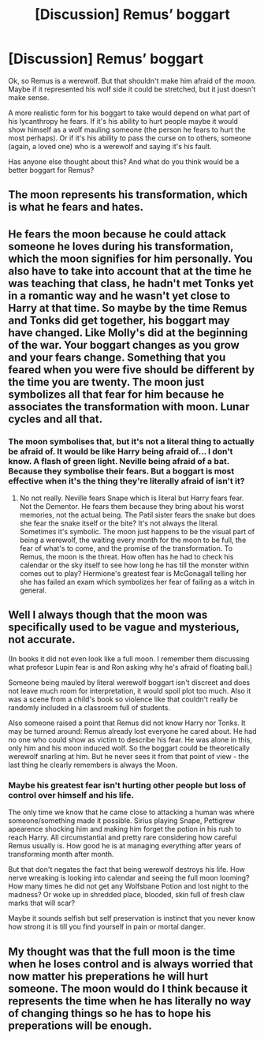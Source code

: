 #+TITLE: [Discussion] Remus’ boggart

* [Discussion] Remus’ boggart
:PROPERTIES:
:Author: MachaiArcanum
:Score: 0
:DateUnix: 1593403550.0
:DateShort: 2020-Jun-29
:FlairText: Discussion
:END:
Ok, so Remus is a werewolf. But that shouldn't make him afraid of the /moon./ Maybe if it represented his wolf side it could be stretched, but it just doesn't make sense.

A more realistic form for his boggart to take would depend on what part of his lycanthropy he fears. If it's his ability to hurt people maybe it would show himself as a wolf mauling someone (the person he fears to hurt the most perhaps). Or if it's his ability to pass the curse on to others, someone (again, a loved one) who is a werewolf and saying it's his fault.

Has anyone else thought about this? And what do you think would be a better boggart for Remus?


** The moon represents his transformation, which is what he fears and hates.
:PROPERTIES:
:Author: Ash_Lestrange
:Score: 14
:DateUnix: 1593403969.0
:DateShort: 2020-Jun-29
:END:


** He fears the moon because he could attack someone he loves during his transformation, which the moon signifies for him personally. You also have to take into account that at the time he was teaching that class, he hadn't met Tonks yet in a romantic way and he wasn't yet close to Harry at that time. So maybe by the time Remus and Tonks did get together, his boggart may have changed. Like Molly's did at the beginning of the war. Your boggart changes as you grow and your fears change. Something that you feared when you were five should be different by the time you are twenty. The moon just symbolizes all that fear for him because he associates the transformation with moon. Lunar cycles and all that.
:PROPERTIES:
:Author: Khaleesioftheunburnt
:Score: 6
:DateUnix: 1593404725.0
:DateShort: 2020-Jun-29
:END:

*** The moon symbolises that, but it's not a literal thing to actually be afraid of. It would be like Harry being afraid of... I don't know. A flash of green light. Neville being afraid of a bat. Because they symbolise their fears. But a boggart is most effective when it's the thing they're literally afraid of isn't it?
:PROPERTIES:
:Author: MachaiArcanum
:Score: 0
:DateUnix: 1593407814.0
:DateShort: 2020-Jun-29
:END:

**** No not really. Neville fears Snape which is literal but Harry fears fear. Not the Dementor. He fears them because they bring about his worst memories, not the actual being. The Patil sister fears the snake but does she fear the snake itself or the bite? It's not always the literal. Sometimes it's symbolic. The moon just happens to be the visual part of being a werewolf, the waiting every month for the moon to be full, the fear of what's to come, and the promise of the transformation. To Remus, the moon is the threat. How often has he had to check his calendar or the sky itself to see how long he has till the monster within comes out to play? Hermione's greatest fear is McGonagall telling her she has failed an exam which symbolizes her fear of failing as a witch in general.
:PROPERTIES:
:Author: Khaleesioftheunburnt
:Score: 5
:DateUnix: 1593408703.0
:DateShort: 2020-Jun-29
:END:


** Well I always though that the moon was specifically used to be vague and mysterious, not accurate.

(In books it did not even look like a full moon. I remember them discussing what profesor Lupin fear is and Ron asking why he's afraid of floating ball.)

Someone being mauled by literal werewolf boggart isn't discreet and does not leave much room for interpretation, it would spoil plot too much. Also it was a scene from a child's book so violence like that couldn't really be randomly included in a classroom full of students.

Also someone raised a point that Remus did not know Harry nor Tonks. It may be turned around: Remus already lost everyone he cared about. He had no one who could show as victim to describe his fear. He was alone in this, only him and his moon induced wolf. So the boggart could be theoretically werewolf snarling at him. But he never sees it from that point of view - the last thing he clearly remembers is always the Moon.
:PROPERTIES:
:Author: MoDthestralHostler
:Score: 3
:DateUnix: 1593433140.0
:DateShort: 2020-Jun-29
:END:

*** Maybe his greatest fear isn't hurting other people but loss of control over himself and his life.

The only time we know that he came close to attacking a human was where someone/something made it possible. Sirius playing Snape, Pettigrew apearence shocking him and making him forget the potion in his rush to reach Harry. All circumstantial and pretty rare considering how careful Remus usually is. How good he is at managing everything after years of transforming month after month.

But that don't negates the fact that being werewolf destroys his life. How nerve wreaking is looking into calendar and seeing the full moon looming? How many times he did not get any Wolfsbane Potion and lost night to the madness? Or woke up in shredded place, blooded, skin full of fresh claw marks that will scar?

Maybe it sounds selfish but self preservation is instinct that you never know how strong it is till you find yourself in pain or mortal danger.
:PROPERTIES:
:Author: MoDthestralHostler
:Score: 2
:DateUnix: 1593434026.0
:DateShort: 2020-Jun-29
:END:


** My thought was that the full moon is the time when he loses control and is always worried that now matter his preperations he will hurt someone. The moon would do I think because it represents the time when he has literally no way of changing things so he has to hope his preperations will be enough.
:PROPERTIES:
:Author: Garanar
:Score: 1
:DateUnix: 1593495867.0
:DateShort: 2020-Jun-30
:END:
